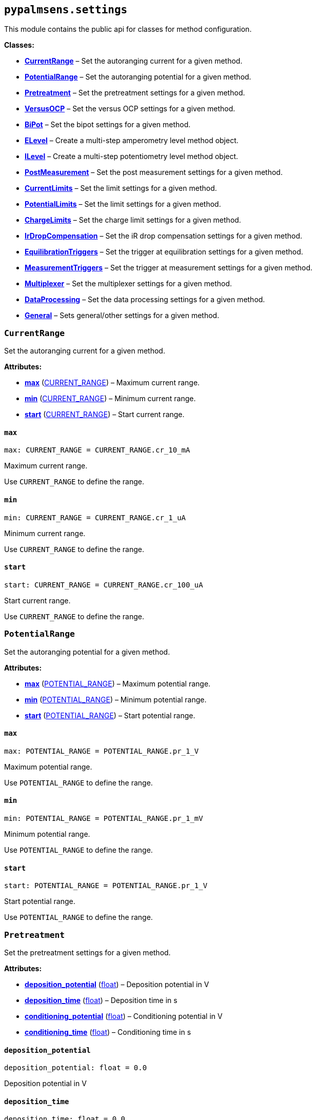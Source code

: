 == `pypalmsens.settings`

This module contains the public api for classes for method
configuration.

*Classes:*

* link:#pypalmsens.settings.CurrentRange[*CurrentRange*] – Set the
autoranging current for a given method.
* link:#pypalmsens.settings.PotentialRange[*PotentialRange*] – Set the
autoranging potential for a given method.
* link:#pypalmsens.settings.Pretreatment[*Pretreatment*] – Set the
pretreatment settings for a given method.
* link:#pypalmsens.settings.VersusOCP[*VersusOCP*] – Set the versus OCP
settings for a given method.
* link:#pypalmsens.settings.BiPot[*BiPot*] – Set the bipot settings for
a given method.
* link:#pypalmsens.settings.ELevel[*ELevel*] – Create a multi-step
amperometry level method object.
* link:#pypalmsens.settings.ILevel[*ILevel*] – Create a multi-step
potentiometry level method object.
* link:#pypalmsens.settings.PostMeasurement[*PostMeasurement*] – Set the
post measurement settings for a given method.
* link:#pypalmsens.settings.CurrentLimits[*CurrentLimits*] – Set the
limit settings for a given method.
* link:#pypalmsens.settings.PotentialLimits[*PotentialLimits*] – Set the
limit settings for a given method.
* link:#pypalmsens.settings.ChargeLimits[*ChargeLimits*] – Set the
charge limit settings for a given method.
* link:#pypalmsens.settings.IrDropCompensation[*IrDropCompensation*] –
Set the iR drop compensation settings for a given method.
* link:#pypalmsens.settings.EquilibrationTriggers[*EquilibrationTriggers*]
– Set the trigger at equilibration settings for a given method.
* link:#pypalmsens.settings.MeasurementTriggers[*MeasurementTriggers*] –
Set the trigger at measurement settings for a given method.
* link:#pypalmsens.settings.Multiplexer[*Multiplexer*] – Set the
multiplexer settings for a given method.
* link:#pypalmsens.settings.DataProcessing[*DataProcessing*] – Set the
data processing settings for a given method.
* link:#pypalmsens.settings.General[*General*] – Sets general/other
settings for a given method.

=== `CurrentRange`

Set the autoranging current for a given method.

*Attributes:*

* link:#pypalmsens.settings.CurrentRange.max[*max*]
(link:#pypalmsens._methods._shared.CURRENT_RANGE[CURRENT++_++RANGE]) –
Maximum current range.
* link:#pypalmsens.settings.CurrentRange.min[*min*]
(link:#pypalmsens._methods._shared.CURRENT_RANGE[CURRENT++_++RANGE]) –
Minimum current range.
* link:#pypalmsens.settings.CurrentRange.start[*start*]
(link:#pypalmsens._methods._shared.CURRENT_RANGE[CURRENT++_++RANGE]) –
Start current range.

==== `max`

[source,python]
----
max: CURRENT_RANGE = CURRENT_RANGE.cr_10_mA
----

Maximum current range.

Use `CURRENT++_++RANGE` to define the range.

==== `min`

[source,python]
----
min: CURRENT_RANGE = CURRENT_RANGE.cr_1_uA
----

Minimum current range.

Use `CURRENT++_++RANGE` to define the range.

==== `start`

[source,python]
----
start: CURRENT_RANGE = CURRENT_RANGE.cr_100_uA
----

Start current range.

Use `CURRENT++_++RANGE` to define the range.

=== `PotentialRange`

Set the autoranging potential for a given method.

*Attributes:*

* link:#pypalmsens.settings.PotentialRange.max[*max*]
(link:#pypalmsens._methods._shared.POTENTIAL_RANGE[POTENTIAL++_++RANGE])
– Maximum potential range.
* link:#pypalmsens.settings.PotentialRange.min[*min*]
(link:#pypalmsens._methods._shared.POTENTIAL_RANGE[POTENTIAL++_++RANGE])
– Minimum potential range.
* link:#pypalmsens.settings.PotentialRange.start[*start*]
(link:#pypalmsens._methods._shared.POTENTIAL_RANGE[POTENTIAL++_++RANGE])
– Start potential range.

==== `max`

[source,python]
----
max: POTENTIAL_RANGE = POTENTIAL_RANGE.pr_1_V
----

Maximum potential range.

Use `POTENTIAL++_++RANGE` to define the range.

==== `min`

[source,python]
----
min: POTENTIAL_RANGE = POTENTIAL_RANGE.pr_1_mV
----

Minimum potential range.

Use `POTENTIAL++_++RANGE` to define the range.

==== `start`

[source,python]
----
start: POTENTIAL_RANGE = POTENTIAL_RANGE.pr_1_V
----

Start potential range.

Use `POTENTIAL++_++RANGE` to define the range.

=== `Pretreatment`

Set the pretreatment settings for a given method.

*Attributes:*

* link:#pypalmsens.settings.Pretreatment.deposition_potential[*deposition++_++potential*]
(link:#float[float]) – Deposition potential in V
* link:#pypalmsens.settings.Pretreatment.deposition_time[*deposition++_++time*]
(link:#float[float]) – Deposition time in s
* link:#pypalmsens.settings.Pretreatment.conditioning_potential[*conditioning++_++potential*]
(link:#float[float]) – Conditioning potential in V
* link:#pypalmsens.settings.Pretreatment.conditioning_time[*conditioning++_++time*]
(link:#float[float]) – Conditioning time in s

==== `deposition++_++potential`

[source,python]
----
deposition_potential: float = 0.0
----

Deposition potential in V

==== `deposition++_++time`

[source,python]
----
deposition_time: float = 0.0
----

Deposition time in s

==== `conditioning++_++potential`

[source,python]
----
conditioning_potential: float = 0.0
----

Conditioning potential in V

==== `conditioning++_++time`

[source,python]
----
conditioning_time: float = 0.0
----

Conditioning time in s

=== `VersusOCP`

Set the versus OCP settings for a given method.

*Attributes:*

* link:#pypalmsens.settings.VersusOCP.mode[*mode*] (link:#int[int]) –
Set versus OCP mode.
* link:#pypalmsens.settings.VersusOCP.max_ocp_time[*max++_++ocp++_++time*]
(link:#float[float]) – Maximum OCP time in s
* link:#pypalmsens.settings.VersusOCP.stability_criterion[*stability++_++criterion*]
(link:#int[int]) – Stability criterion (potential/time) in mV/s.

==== `mode`

[source,python]
----
mode: int = 0
----

Set versus OCP mode.

Possible values:

* 0 = disable versus OCP
* 1 = vertex 1 potential
* 2 = vertex 2 potential
* 3 = vertex 1 & 2 potential
* 4 = begin potential
* 5 = begin & vertex 1 potential
* 6 = begin & vertex 2 potential
* 7 = begin & vertex 1 & 2 potential

==== `max++_++ocp++_++time`

[source,python]
----
max_ocp_time: float = 20.0
----

Maximum OCP time in s

==== `stability++_++criterion`

[source,python]
----
stability_criterion: int = 0
----

Stability criterion (potential/time) in mV/s.

If equal to 0 means no stability criterion. If larger than 0, then the
value is taken as the stability threshold.

=== `BiPot`

Set the bipot settings for a given method.

*Attributes:*

* link:#pypalmsens.settings.BiPot.mode[*mode*]
(link:#pypalmsens._methods.settings.BiPot._mode_t[++_++mode++_++t]) –
Set the bipotential mode.
* link:#pypalmsens.settings.BiPot.potential[*potential*]
(link:#float[float]) – Set the bipotential in V
* link:#pypalmsens.settings.BiPot.current_range_max[*current++_++range++_++max*]
(link:#pypalmsens._methods._shared.CURRENT_RANGE[CURRENT++_++RANGE]) –
Maximum bipotential current range in mA.
* link:#pypalmsens.settings.BiPot.current_range_min[*current++_++range++_++min*]
(link:#pypalmsens._methods._shared.CURRENT_RANGE[CURRENT++_++RANGE]) –
Minimum bipotential current range.
* link:#pypalmsens.settings.BiPot.current_range_start[*current++_++range++_++start*]
(link:#pypalmsens._methods._shared.CURRENT_RANGE[CURRENT++_++RANGE]) –
Start bipotential current range.

==== `mode`

[source,python]
----
mode: _mode_t = 'constant'
----

Set the bipotential mode.

Possible values: `constant` or `offset`

==== `potential`

[source,python]
----
potential: float = 0.0
----

Set the bipotential in V

==== `current++_++range++_++max`

[source,python]
----
current_range_max: CURRENT_RANGE = CURRENT_RANGE.cr_10_mA
----

Maximum bipotential current range in mA.

Use `CURRENT++_++RANGE` to define the range.

==== `current++_++range++_++min`

[source,python]
----
current_range_min: CURRENT_RANGE = CURRENT_RANGE.cr_1_uA
----

Minimum bipotential current range.

Use `CURRENT++_++RANGE` to define the range.

==== `current++_++range++_++start`

[source,python]
----
current_range_start: CURRENT_RANGE = CURRENT_RANGE.cr_100_uA
----

Start bipotential current range.

Use `CURRENT++_++RANGE` to define the range.

=== `ELevel`

[source,python]
----
ELevel(level=0.0, duration=1.0, record=True, limit_current_max=None, limit_current_min=None, trigger_lines=list())
----

Create a multi-step amperometry level method object.

*Functions:*

* link:#pypalmsens.settings.ELevel.to_psobj[*to++_++psobj*] –
* link:#pypalmsens.settings.ELevel.from_psobj[*from++_++psobj*] –
Construct ELevel dataclass from PalmSens.Techniques.ELevel object.

*Attributes:*

* link:#pypalmsens.settings.ELevel.level[*level*] (link:#float[float]) –
Level in V.
* link:#pypalmsens.settings.ELevel.duration[*duration*]
(link:#float[float]) – Duration in s.
* link:#pypalmsens.settings.ELevel.record[*record*] (link:#bool[bool]) –
Record the current.
* link:#pypalmsens.settings.ELevel.limit_current_max[*limit++_++current++_++max*]
(link:#float[float] ++|++ None) – Limit current max in µA. Set to None
to disable.
* link:#pypalmsens.settings.ELevel.limit_current_min[*limit++_++current++_++min*]
(link:#float[float] ++|++ None) – Limit current min in µA. Set to None
to disable.
* link:#pypalmsens.settings.ELevel.trigger_lines[*trigger++_++lines*]
(link:#typing.Sequence[Sequence]++[++link:#typing.Literal[Literal]++[++0,
1, 2, 3++]]++) – Trigger at level lines.
* link:#pypalmsens.settings.ELevel.use_limits[*use++_++limits*]
(link:#bool[bool]) – Return True if instance sets current limits.

==== `level`

[source,python]
----
level: float = 0.0
----

Level in V.

==== `duration`

[source,python]
----
duration: float = 1.0
----

Duration in s.

==== `record`

[source,python]
----
record: bool = True
----

Record the current.

==== `limit++_++current++_++max`

[source,python]
----
limit_current_max: float | None = None
----

Limit current max in µA. Set to None to disable.

==== `limit++_++current++_++min`

[source,python]
----
limit_current_min: float | None = None
----

Limit current min in µA. Set to None to disable.

==== `trigger++_++lines`

[source,python]
----
trigger_lines: Sequence[Literal[0, 1, 2, 3]] = field(default_factory=list)
----

Trigger at level lines.

Set digital output lines at start of measurement, end of equilibration.
Accepted values: 0 for d0, 1 for d1, 2 for d2, 3 for d3.

==== `use++_++limits`

[source,python]
----
use_limits: bool
----

Return True if instance sets current limits.

==== `to++_++psobj`

[source,python]
----
to_psobj()
----

==== `from++_++psobj`

[source,python]
----
from_psobj(psobj)
----

Construct ELevel dataclass from PalmSens.Techniques.ELevel object.

=== `ILevel`

[source,python]
----
ILevel(level=0.0, duration=1.0, record=True, limit_potential_max=None, limit_potential_min=None, trigger_lines=list())
----

Create a multi-step potentiometry level method object.

*Functions:*

* link:#pypalmsens.settings.ILevel.to_psobj[*to++_++psobj*] –
* link:#pypalmsens.settings.ILevel.from_psobj[*from++_++psobj*] –
Construct ILevel dataclass from PalmSens.Techniques.ELevel object.

*Attributes:*

* link:#pypalmsens.settings.ILevel.level[*level*] (link:#float[float]) –
Level in I.
* link:#pypalmsens.settings.ILevel.duration[*duration*]
(link:#float[float]) – Duration in s.
* link:#pypalmsens.settings.ILevel.record[*record*] (link:#bool[bool]) –
Record the current.
* link:#pypalmsens.settings.ILevel.limit_potential_max[*limit++_++potential++_++max*]
(link:#float[float] ++|++ None) – Limit potential max in V. Set to None
to disable.
* link:#pypalmsens.settings.ILevel.limit_potential_min[*limit++_++potential++_++min*]
(link:#float[float] ++|++ None) – Limit potential min in V. Set to None
to disable.
* link:#pypalmsens.settings.ILevel.trigger_lines[*trigger++_++lines*]
(link:#typing.Sequence[Sequence]++[++link:#typing.Literal[Literal]++[++0,
1, 2, 3++]]++) – Trigger at level lines.
* link:#pypalmsens.settings.ILevel.use_limits[*use++_++limits*]
(link:#bool[bool]) – Return True if instance sets current limits.

==== `level`

[source,python]
----
level: float = 0.0
----

Level in I.

This value is multiplied by the applied current range.

==== `duration`

[source,python]
----
duration: float = 1.0
----

Duration in s.

==== `record`

[source,python]
----
record: bool = True
----

Record the current.

==== `limit++_++potential++_++max`

[source,python]
----
limit_potential_max: float | None = None
----

Limit potential max in V. Set to None to disable.

==== `limit++_++potential++_++min`

[source,python]
----
limit_potential_min: float | None = None
----

Limit potential min in V. Set to None to disable.

==== `trigger++_++lines`

[source,python]
----
trigger_lines: Sequence[Literal[0, 1, 2, 3]] = field(default_factory=list)
----

Trigger at level lines.

Set digital output lines at start of measurement, end of equilibration.
Accepted values: 0 for d0, 1 for d1, 2 for d2, 3 for d3.

==== `use++_++limits`

[source,python]
----
use_limits: bool
----

Return True if instance sets current limits.

==== `to++_++psobj`

[source,python]
----
to_psobj()
----

==== `from++_++psobj`

[source,python]
----
from_psobj(psobj)
----

Construct ILevel dataclass from PalmSens.Techniques.ELevel object.

=== `PostMeasurement`

Set the post measurement settings for a given method.

*Attributes:*

* link:#pypalmsens.settings.PostMeasurement.cell_on_after_measurement[*cell++_++on++_++after++_++measurement*]
(link:#bool[bool]) – Enable/disable cell after measurement.
* link:#pypalmsens.settings.PostMeasurement.standby_potential[*standby++_++potential*]
(link:#float[float]) – Standby potential (V) for use with cell on after
measurement.
* link:#pypalmsens.settings.PostMeasurement.standby_time[*standby++_++time*]
(link:#float[float]) – Standby time (s) for use with cell on after
measurement.

==== `cell++_++on++_++after++_++measurement`

[source,python]
----
cell_on_after_measurement: bool = False
----

Enable/disable cell after measurement.

==== `standby++_++potential`

[source,python]
----
standby_potential: float = 0.0
----

Standby potential (V) for use with cell on after measurement.

==== `standby++_++time`

[source,python]
----
standby_time: float = 0.0
----

Standby time (s) for use with cell on after measurement.

=== `CurrentLimits`

Set the limit settings for a given method.

Depending on the method, this will:

* Abort the measurement
* Reverse the scan instead (CV)
* Proceed to the next stage (Mixed Mode)

*Attributes:*

* link:#pypalmsens.settings.CurrentLimits.max[*max*] (None ++|++
link:#float[float]) – Set limit current max in µA.
* link:#pypalmsens.settings.CurrentLimits.min[*min*] (None ++|++
link:#float[float]) – Set limit current min in µA.

==== `max`

[source,python]
----
max: None | float = None
----

Set limit current max in µA.

==== `min`

[source,python]
----
min: None | float = None
----

Set limit current min in µA.

=== `PotentialLimits`

Set the limit settings for a given method.

Depending on the method, this will:

* Abort the measurement
* Proceed to the next stage (Mixed Mode)

*Attributes:*

* link:#pypalmsens.settings.PotentialLimits.max[*max*] (None ++|++
link:#float[float]) – Set limit potential max in V.
* link:#pypalmsens.settings.PotentialLimits.min[*min*] (None ++|++
link:#float[float]) – Set limit potential min in V.

==== `max`

[source,python]
----
max: None | float = None
----

Set limit potential max in V.

==== `min`

[source,python]
----
min: None | float = None
----

Set limit potential min in V.

=== `ChargeLimits`

Set the charge limit settings for a given method.

*Attributes:*

* link:#pypalmsens.settings.ChargeLimits.max[*max*] (None ++|++
link:#float[float]) – Set limit charge max in µC.
* link:#pypalmsens.settings.ChargeLimits.min[*min*] (None ++|++
link:#float[float]) – Set limit charge min in µC.

==== `max`

[source,python]
----
max: None | float = 0.0
----

Set limit charge max in µC.

==== `min`

[source,python]
----
min: None | float = 0.0
----

Set limit charge min in µC.

=== `IrDropCompensation`

Set the iR drop compensation settings for a given method.

*Attributes:*

* link:#pypalmsens.settings.IrDropCompensation.resistance[*resistance*]
(None ++|++ link:#float[float]) – Set the iR compensation resistance in
Ω

==== `resistance`

[source,python]
----
resistance: None | float = None
----

Set the iR compensation resistance in Ω

=== `EquilibrationTriggers`

Set the trigger at equilibration settings for a given method.

If enabled, set one or more digital outputs at the start of the
equilibration period.

*Attributes:*

* link:#pypalmsens.settings.EquilibrationTriggers.d0[*d0*]
(link:#bool[bool]) – If True, enable trigger at d0 high.
* link:#pypalmsens.settings.EquilibrationTriggers.d1[*d1*]
(link:#bool[bool]) – If True, enable trigger at d1 high.
* link:#pypalmsens.settings.EquilibrationTriggers.d2[*d2*]
(link:#bool[bool]) – If True, enable trigger at d2 high.
* link:#pypalmsens.settings.EquilibrationTriggers.d3[*d3*]
(link:#bool[bool]) – If True, enable trigger at d3 high.

==== `d0`

[source,python]
----
d0: bool = False
----

If True, enable trigger at d0 high.

==== `d1`

[source,python]
----
d1: bool = False
----

If True, enable trigger at d1 high.

==== `d2`

[source,python]
----
d2: bool = False
----

If True, enable trigger at d2 high.

==== `d3`

[source,python]
----
d3: bool = False
----

If True, enable trigger at d3 high.

=== `MeasurementTriggers`

Set the trigger at measurement settings for a given method.

If enabled, set one or more digital outputs at the start measurement,

*Attributes:*

* link:#pypalmsens.settings.MeasurementTriggers.d0[*d0*]
(link:#bool[bool]) – If True, enable trigger at d0 high.
* link:#pypalmsens.settings.MeasurementTriggers.d1[*d1*]
(link:#bool[bool]) – If True, enable trigger at d1 high.
* link:#pypalmsens.settings.MeasurementTriggers.d2[*d2*]
(link:#bool[bool]) – If True, enable trigger at d2 high.
* link:#pypalmsens.settings.MeasurementTriggers.d3[*d3*]
(link:#bool[bool]) – If True, enable trigger at d3 high.

==== `d0`

[source,python]
----
d0: bool = False
----

If True, enable trigger at d0 high.

==== `d1`

[source,python]
----
d1: bool = False
----

If True, enable trigger at d1 high.

==== `d2`

[source,python]
----
d2: bool = False
----

If True, enable trigger at d2 high.

==== `d3`

[source,python]
----
d3: bool = False
----

If True, enable trigger at d3 high.

=== `Multiplexer`

Set the multiplexer settings for a given method.

*Attributes:*

* link:#pypalmsens.settings.Multiplexer.mode[*mode*]
(link:#pypalmsens._methods.settings.Multiplexer._mode_t[++_++mode++_++t])
– Set multiplexer mode.
* link:#pypalmsens.settings.Multiplexer.channels[*channels*]
(link:#list[list]++[++link:#int[int]++]++) – Set multiplexer channels
* link:#pypalmsens.settings.Multiplexer.connect_sense_to_working_electrode[*connect++_++sense++_++to++_++working++_++electrode*]
(link:#bool[bool]) – Connect the sense electrode to the working
electrode. Default is False.
* link:#pypalmsens.settings.Multiplexer.combine_reference_and_counter_electrodes[*combine++_++reference++_++and++_++counter++_++electrodes*]
(link:#bool[bool]) – Combine the reference and counter electrodes.
Default is False.
* link:#pypalmsens.settings.Multiplexer.use_channel_1_reference_and_counter_electrodes[*use++_++channel++_++1++_++reference++_++and++_++counter++_++electrodes*]
(link:#bool[bool]) – Use channel 1 reference and counter electrodes for
all working electrodes. Default is False.
* link:#pypalmsens.settings.Multiplexer.set_unselected_channel_working_electrode[*set++_++unselected++_++channel++_++working++_++electrode*]
(link:#int[int]) – Set the unselected channel working electrode to 0 =
Disconnected / floating, 1 = Ground, 2 = Standby potential. Default is
0.

==== `mode`

[source,python]
----
mode: _mode_t = 'none'
----

Set multiplexer mode.

Possible values:

* '`none`' = No multiplexer (disable)
* ’consecutive
* ’alternate

==== `channels`

[source,python]
----
channels: list[int] = attrs.field(factory=list)
----

Set multiplexer channels

This is defined as a list of indexes for which channels to enable (max
128). For example, ++[++0,3,7++]++. In consecutive mode all selections
are valid.

In alternating mode the first channel must be selected and all other
channels should be consecutive i.e. (channel 1, channel 2, channel 3 and
so on).

==== `connect++_++sense++_++to++_++working++_++electrode`

[source,python]
----
connect_sense_to_working_electrode: bool = False
----

Connect the sense electrode to the working electrode. Default is False.

==== `combine++_++reference++_++and++_++counter++_++electrodes`

[source,python]
----
combine_reference_and_counter_electrodes: bool = False
----

Combine the reference and counter electrodes. Default is False.

==== `use++_++channel++_++1++_++reference++_++and++_++counter++_++electrodes`

[source,python]
----
use_channel_1_reference_and_counter_electrodes: bool = False
----

Use channel 1 reference and counter electrodes for all working
electrodes. Default is False.

==== `set++_++unselected++_++channel++_++working++_++electrode`

[source,python]
----
set_unselected_channel_working_electrode: int = 0
----

Set the unselected channel working electrode to 0 = Disconnected /
floating, 1 = Ground, 2 = Standby potential. Default is 0.

=== `DataProcessing`

Set the data processing settings for a given method.

*Attributes:*

* link:#pypalmsens.settings.DataProcessing.smooth_level[*smooth++_++level*]
(link:#int[int]) – Set the default curve post processing filter.
* link:#pypalmsens.settings.DataProcessing.min_height[*min++_++height*]
(link:#float[float]) – Determines the minimum peak height in µA for peak
finding.
* link:#pypalmsens.settings.DataProcessing.min_width[*min++_++width*]
(link:#float[float]) – The minimum peak width for peak finding.

==== `smooth++_++level`

[source,python]
----
smooth_level: int = 0
----

Set the default curve post processing filter.

Possible values:

* -1 = no filter
* 0 = spike rejection
* 1 = spike rejection {plus} Savitsky-golay window 5
* 2 = spike rejection {plus} Savitsky-golay window 9
* 3 = spike rejection {plus} Savitsky-golay window 15
* 4 = spike rejection {plus} Savitsky-golay window 25

==== `min++_++height`

[source,python]
----
min_height: float = 0.0
----

Determines the minimum peak height in µA for peak finding.

Peaks lower than this value are neglected.

==== `min++_++width`

[source,python]
----
min_width: float = 0.1
----

The minimum peak width for peak finding.

The value is in the unit of the curves X axis (V). Peaks narrower than
this value are neglected (default: 0.1 V).

=== `General`

Sets general/other settings for a given method.

*Attributes:*

* link:#pypalmsens.settings.General.save_on_internal_storage[*save++_++on++_++internal++_++storage*]
(link:#bool[bool]) – Save on internal storage.
* link:#pypalmsens.settings.General.use_hardware_sync[*use++_++hardware++_++sync*]
(link:#bool[bool]) – Use hardware synchronization with other
channels/instruments.
* link:#pypalmsens.settings.General.notes[*notes*] (link:#str[str]) –
Add some user notes for use with this technique.
* link:#pypalmsens.settings.General.power_frequency[*power++_++frequency*]
(link:#typing.Literal[Literal]++[++50, 60++]++) – Set the DC mains
filter in Hz.

==== `save++_++on++_++internal++_++storage`

[source,python]
----
save_on_internal_storage: bool = False
----

Save on internal storage.

==== `use++_++hardware++_++sync`

[source,python]
----
use_hardware_sync: bool = False
----

Use hardware synchronization with other channels/instruments.

==== `notes`

[source,python]
----
notes: str = ''
----

Add some user notes for use with this technique.

==== `power++_++frequency`

[source,python]
----
power_frequency: Literal[50, 60] = 50
----

Set the DC mains filter in Hz.

Adjusts sampling on instrument to account for mains frequency. Set to 50
Hz or 60 Hz depending on your region (default: 50).
